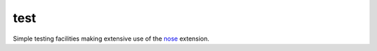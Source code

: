 test
====

Simple testing facilities making extensive use of the nose_ extension.


.. _nose: https://nose.readthedocs.org/en/latest/
